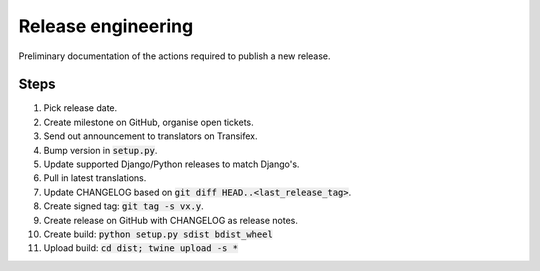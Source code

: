 ###################
Release engineering
###################

Preliminary documentation of the actions required to publish a new release.

Steps
=====

#. Pick release date.
#. Create milestone on GitHub, organise open tickets.
#. Send out announcement to translators on Transifex.
#. Bump version in :code:`setup.py`.
#. Update supported Django/Python releases to match Django's.
#. Pull in latest translations.
#. Update CHANGELOG based on :code:`git diff HEAD..<last_release_tag>`.
#. Create signed tag: :code:`git tag -s vx.y`.
#. Create release on GitHub with CHANGELOG as release notes.
#. Create build: :code:`python setup.py sdist bdist_wheel`
#. Upload build: :code:`cd dist; twine upload -s *`
